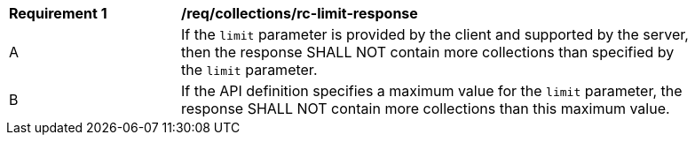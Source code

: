 [[req_searchable_rc-limit-response]]
[width="90%",cols="2,6a"]
|===
^|*Requirement {counter:req-id}* |*/req/collections/rc-limit-response*
^|A |If the `limit` parameter is provided by the client and supported by the server, then the response SHALL NOT contain more collections than specified by the `limit` parameter.
^|B |If the API definition specifies a maximum value for the `limit` parameter, the response SHALL NOT contain more collections than this maximum value.
|===
